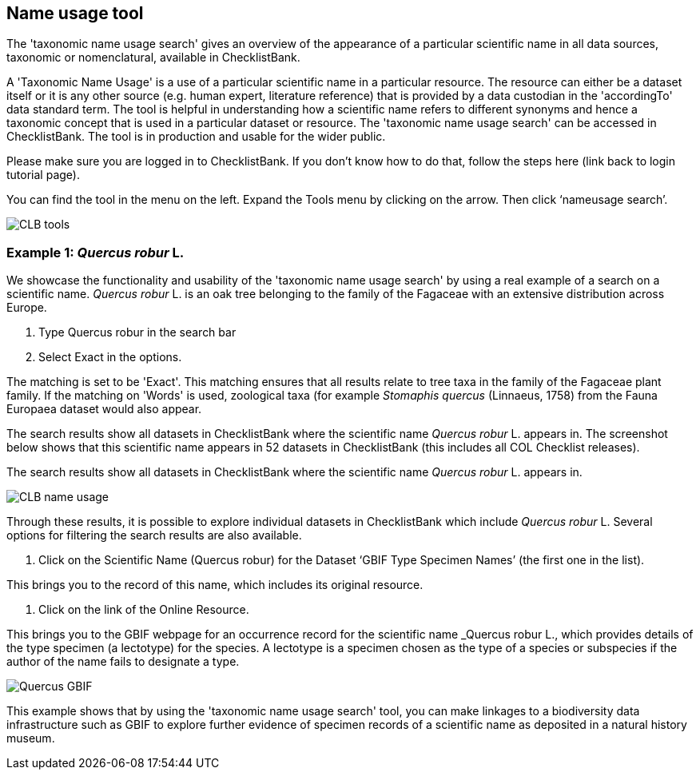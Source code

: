 [multipage-level=1]
== Name usage tool

The 'taxonomic name usage search' gives an overview of the appearance of a particular scientific name in all data sources, taxonomic or nomenclatural, available in ChecklistBank.

A 'Taxonomic Name Usage' is a use of a particular scientific name in a particular resource. The resource can either be a dataset itself or it is any other source (e.g. human expert, literature reference) that is provided by a data custodian in the 'accordingTo' data standard term. The tool is helpful in understanding how a scientific name refers to different synonyms and hence a taxonomic concept that is used in a particular dataset or resource. The 'taxonomic name usage search' can be accessed in ChecklistBank. The tool is in production and usable for the wider public.

Please make sure you are logged in to ChecklistBank. If you don't know how to do that, follow the steps here (link back to login tutorial page).

You can find the tool in the menu on the left. Expand the Tools menu by clicking on the arrow. Then click ‘nameusage search’.

image::img/web/CLB-tools.png[align=left]

=== Example 1: _Quercus robur_ L.

We showcase the functionality and usability of the 'taxonomic name usage search' by using a real example of a search on a scientific name. _Quercus robur_ L. is an oak tree belonging to the family of the Fagaceae with an extensive distribution across Europe.   

1. Type Quercus robur in the search bar
2. Select Exact in the options.

The matching is set to be 'Exact'. This matching ensures that all results relate to tree taxa in the family of the Fagaceae plant family. If the matching on 'Words' is used, zoological taxa (for example _Stomaphis quercus_ (Linnaeus, 1758) from the Fauna Europaea dataset would also appear.

The search results show all datasets in ChecklistBank where the scientific name _Quercus robur_ L. appears in. The screenshot below shows that this scientific name appears in 52 datasets in ChecklistBank (this includes all COL Checklist releases).

The search results show all datasets in ChecklistBank where the scientific name _Quercus robur_ L. appears in. 

image::img/web/CLB-name-usage.png[align=center]

Through these results, it is possible to explore individual datasets in ChecklistBank which include _Quercus robur_ L. Several options for filtering the search results are also available.

3. Click on the Scientific Name (Quercus robur) for the Dataset ‘GBIF Type Specimen Names’ (the first one in the list).

This brings you to the record of this name, which includes its original resource.

4. Click on the link of the Online Resource.

This brings you to the GBIF webpage for an occurrence record for the scientific name _Quercus robur L., which provides details of the type specimen (a lectotype) for the species. A lectotype is a specimen chosen as the type of a species or subspecies if the author of the name fails to designate a type. 

image::img/web/Quercus-GBIF.png[align=center]

This example shows that by using the  'taxonomic name usage search' tool, you can make linkages to a biodiversity data infrastructure such as GBIF to explore further evidence of specimen records of a scientific name as deposited in a natural history museum. 












